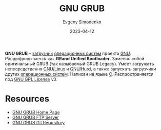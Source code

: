 :PROPERTIES:
:ID:       de9cf7c2-2343-4226-9fcc-1663047d024a
:END:
#+TITLE: GNU GRUB
#+AUTHOR: Evgeny Simonenko
#+LANGUAGE: Russian
#+LICENSE: CC BY-SA 4.0
#+DATE: 2023-04-12
#+FILETAGS: :bootloader:gnu:

*GNU GRUB* -- [[id:9c5aae01-e6c1-4758-aa13-f09f5cbdaf9c][загрузчик]] [[id:668ea4fd-84dd-4e28-8ed1-77539e6b610d][операционных систем]] проекта [[id:70387987-1589-4241-b49a-f1e7d3df0743][GNU]]. Расшифровывается как *GRand Unified Bootloader*. Заменил собой оригинальный GRUB (так называемый GRUB Legacy). Умеет загружать непосредственно [[id:608e9bf8-da7a-4156-b4c8-089f57f5d143][GNU/Linux]] и [[id:1cf387f2-2fe8-49a2-89cb-6ccc98c255a1][GNU/Hurd]], а также
запускать загрузчики других [[id:668ea4fd-84dd-4e28-8ed1-77539e6b610d][операционных систем]]. Написан на языке [[id:ce679fa3-32dc-44ff-876d-b5f150096992][C]]. Распространяется под [[id:9541deca-d668-45d6-9a8e-c295d2435c2f][GNU GPL License]] v3.

* Resources

- [[https://www.gnu.org/software/grub/][GNU GRUB Home Page]]
- [[https://ftp.gnu.org/gnu/grub/][GNU GRUB FTP Server]]
- [[https://git.savannah.gnu.org/git/grub.git][GNU GRUB Git Repository]]
